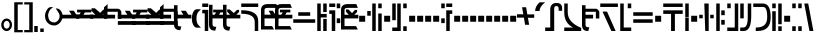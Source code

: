 SplineFontDB: 3.2
FontName: FelineseBold
FullName: Felinese Bold
FamilyName: Felinese
Weight: Bold
Copyright: (c) 2021 Kawa.
Version: 001.000
ItalicAngle: 0
UnderlinePosition: -103
UnderlineWidth: 51
Ascent: 768
Descent: 256
InvalidEm: 0
sfntRevision: 0x00010000
LayerCount: 2
Layer: 0 1 "Back" 1
Layer: 1 1 "Fore" 0
XUID: [1021 539 157326795 2249]
FSType: 0
OS2Version: 3
OS2_WeightWidthSlopeOnly: 0
OS2_UseTypoMetrics: 1
CreationTime: 1421261332
ModificationTime: 1631624331
PfmFamily: 33
TTFWeight: 400
TTFWidth: 5
LineGap: 92
VLineGap: 0
Panose: 2 0 6 3 0 0 0 0 0 0
OS2TypoAscent: 768
OS2TypoAOffset: 0
OS2TypoDescent: -256
OS2TypoDOffset: 0
OS2TypoLinegap: 92
OS2WinAscent: 768
OS2WinAOffset: 0
OS2WinDescent: 256
OS2WinDOffset: 0
HheadAscent: 704
HheadAOffset: 0
HheadDescent: 0
HheadDOffset: 0
OS2SubXSize: 665
OS2SubYSize: 716
OS2SubXOff: 0
OS2SubYOff: 143
OS2SupXSize: 665
OS2SupYSize: 716
OS2SupXOff: 0
OS2SupYOff: 491
OS2StrikeYSize: 51
OS2StrikeYPos: 265
OS2Vendor: '2ttf'
OS2CodePages: 00000001.00000000
OS2UnicodeRanges: 00000003.00000000.00000000.00000000
Lookup: 4 0 1 "'liga' Standard Ligatures in Latin lookup 0" { "'liga' Standard Ligatures in Latin lookup 0-1"  } ['liga' ('DFLT' <'dflt' > 'latn' <'dflt' > ) ]
Lookup: 258 0 0 "'kern' Horizontal Kerning in Latin lookup 1" { "Numerals" [153,15,0] "Connect low" [153,15,0] "Connect high" [153,15,0] "Empty low" [153,15,0] "Empty high" [153,15,0] "Empty middle" [153,15,0] "Empty middle 2" [153,15,0] "Impromptu" [153,15,0] } ['kern' ('DFLT' <'dflt' > 'latn' <'dflt' > ) ]
MarkAttachClasses: 1
DEI: 91125
KernClass2: 1+ 2 "Empty middle 2"
 39 k u v w uniE130 uniE13D uniE13E uniE13F
 40 o s t ae uniE121 uniE136 uniE13A uniE13B
 0 {} -64 {}
KernClass2: 1+ 2 "Empty middle"
 39 a b d e uniE120 uniE124 uniE126 uniE127
 39 k u v w uniE130 uniE13D uniE13E uniE13F
 0 {} -96 {}
KernClass2: 1+ 2 "Empty high"
 19 b s uniE124 uniE13A
 73 C d h o s t thorn uniE125 uniE126 uniE12B uniE136 uniE13A uniE13B uniE13C
 0 {} -119 {}
KernClass2: 1+ 2 "Empty low"
 73 a h l Aacute agrave thorn uniE120 uniE122 uniE12B uniE12E uniE132 uniE13C
 99 exclam comma period a Aacute acircumflex ae uniE101 uniE102 uniE103 uniE120 uniE121 uniE123 uniE12E
 0 {} -64 {}
KernClass2: 1+ 2 "Connect high"
 58 C d h agrave thorn uniE122 uniE125 uniE126 uniE12B uniE13C
 78 C d h o t agrave thorn uniE122 uniE125 uniE126 uniE12B uniE136 uniE13B uniE13C
 0 {} -91 {}
KernClass2: 1+ 2 "Connect low"
 35 e Eacute ae uniE121 uniE127 uniE12F
 100 a b m n Aacute agrave acircumflex ae uniE120 uniE121 uniE122 uniE123 uniE124 uniE12E uniE133 uniE135
 0 {} -58 {}
KernClass2: 2+ 3 "Numerals"
 12 zero uniE110
 186 one two three four five six seven eight nine A B D E I backslash c uniE111 uniE112 uniE113 uniE114 uniE115 uniE116 uniE117 uniE118 uniE119 uniE11A uniE11B uniE11C uniE11D uniE11E uniE11F
 12 zero uniE110
 186 one two three four five six seven eight nine A B D E I backslash c uniE111 uniE112 uniE113 uniE114 uniE115 uniE116 uniE117 uniE118 uniE119 uniE11A uniE11B uniE11C uniE11D uniE11E uniE11F
 0 {} -41 {} -14 {} 0 {} -14 {} -76 {}
ShortTable: cvt  2
  34
  648
EndShort
ShortTable: maxp 16
  1
  0
  60
  38
  5
  0
  0
  2
  0
  1
  1
  0
  64
  0
  0
  0
EndShort
LangName: 1038 "" "" "F+AOkA-lk+APYA-v+AOkA-r"
LangName: 1043 "" "" "Vet"
LangName: 1033 "" "" "" "" "" "" "" "" "" "" "" "" "" "" "" "" "" "" "" "be tiuna Muevu luev m+AOYApwAA-i oel. tiuna fena iRol+AMEA-w fela oenwa."
GaspTable: 1 65535 3 1
Encoding: UnicodeBmp
UnicodeInterp: none
NameList: AGL For New Fonts
DisplaySize: -36
AntiAlias: 1
FitToEm: 1
WinInfo: 0 16 10
BeginPrivate: 0
EndPrivate
Grid
244 1280 m 0
 244 -768 l 1024
-1024 368 m 0
 2048 368 l 1024
-1024 -1.01632653061 m 0
 2048 -1.01632653061 l 1024
EndSplineSet
TeXData: 1 0 0 327680 163840 109226 589824 1048576 109226 783286 444596 497025 792723 393216 433062 380633 303038 157286 324010 404750 52429 2506097 1059062 262144
AnchorClass2: "bottom""" 
BeginChars: 65539 160

StartChar: .notdef
Encoding: 65536 -1 0
Width: 399
Flags: W
LayerCount: 2
Fore
Validated: 1
EndChar

StartChar: .null
Encoding: 65537 -1 1
Width: 0
Flags: W
LayerCount: 2
Fore
Validated: 1
EndChar

StartChar: nonmarkingreturn
Encoding: 65538 -1 2
Width: 366
Flags: W
LayerCount: 2
Fore
Validated: 1
EndChar

StartChar: space
Encoding: 32 32 3
Width: 345
Flags: W
LayerCount: 2
Fore
Validated: 1
EndChar

StartChar: exclam
Encoding: 33 33 4
Width: 339
Flags: W
LayerCount: 2
Fore
SplineSet
116.633789062 231.63671875 m 0,0,1
 93 202.58203125 93 202.58203125 93 160 c 128,-1,2
 93 117.41796875 93 117.41796875 116.633789062 88.36328125 c 0,3,4
 138.891601562 61 138.891601562 61 170.5 61 c 128,-1,5
 202.108398438 61 202.108398438 61 224.366210938 88.36328125 c 0,6,7
 248 117.41796875 248 117.41796875 248 160 c 128,-1,8
 248 202.58203125 248 202.58203125 224.366210938 231.63671875 c 0,9,10
 202.108398438 259 202.108398438 259 170.5 259 c 128,-1,11
 138.891601562 259 138.891601562 259 116.633789062 231.63671875 c 0,0,1
41.7939453125 98.537109375 m 128,-1,13
 32 126.66015625 32 126.66015625 32 159 c 0,14,15
 32 224.190429688 32 224.190429688 71.1279296875 270.922851562 c 0,16,17
 111.380859375 319 111.380859375 319 169.5 319 c 128,-1,18
 227.619140625 319 227.619140625 319 267.872070312 270.922851562 c 0,19,20
 307 224.190429688 307 224.190429688 307 159 c 128,-1,21
 307 93.8095703125 307 93.8095703125 267.872070312 47.0771484375 c 0,22,23
 227.619140625 -1 227.619140625 -1 169.5 -1 c 128,-1,24
 111.380859375 -1 111.380859375 -1 71.1279296875 47.0771484375 c 0,25,12
 51.587890625 70.4140625 51.587890625 70.4140625 41.7939453125 98.537109375 c 128,-1,13
EndSplineSet
Validated: 1
EndChar

StartChar: comma
Encoding: 44 44 5
Width: 153
Flags: W
LayerCount: 2
Fore
SplineSet
32 -25 m 1,0,-1
 32 128 l 1,1,-1
 121 128 l 1,2,-1
 121 -25 l 1,3,-1
 32 -25 l 1,0,-1
EndSplineSet
Validated: 1
EndChar

StartChar: period
Encoding: 46 46 6
Width: 153
Flags: W
LayerCount: 2
Fore
SplineSet
121 -25 m 1,0,-1
 32 -25 l 1,1,-1
 32 64 l 1,2,-1
 121 64 l 1,3,-1
 121 -25 l 1,0,-1
EndSplineSet
Validated: 1
EndChar

StartChar: zero
Encoding: 48 48 7
Width: 462
Flags: W
LayerCount: 2
Fore
SplineSet
80 398 m 0,0,1
 79 395 79 395 79 392 c 0,2,3
 93 295 93 295 122 266 c 0,4,5
 168 220 168 220 242 220 c 0,6,7
 282 220 282 220 329 266 c 0,8,9
 373 309 373 309 373 388 c 0,10,11
 373 422 373 422 345 471 c 0,12,13
 324 508 324 508 275 577 c 1,14,15
 283 578 283 578 291 578 c 0,16,17
 353 575 353 575 390 536 c 0,18,19
 447 476 447 476 447 389 c 0,20,-1
 447 386 l 0,21,22
 447 384 447 384 447 383 c 0,23,24
 447 381 447 381 447 380 c 128,-1,25
 447 379 447 379 447 377 c 0,26,27
 447 280 447 280 382 212 c 0,28,29
 314 141 314 141 239 141 c 0,30,31
 238 141 238 141 237 141 c 0,32,33
 134 141 134 141 65 212 c 0,34,35
 0 279 0 279 0 389 c 0,36,37
 0 478 0 478 65 566 c 0,38,39
 99 612 99 612 155 612 c 0,40,41
 163 612 163 612 169 611 c 0,42,43
 192 609 192 609 214 607 c 1,44,45
 90 550 90 550 80 398 c 0,0,1
EndSplineSet
Validated: 1
EndChar

StartChar: one
Encoding: 49 49 8
Width: 444
Flags: W
LayerCount: 2
Fore
SplineSet
444 322 m 1,0,-1
 0 321 l 1,1,-1
 0 416 l 1,2,-1
 244 417 l 1,3,-1
 178 519 l 1,4,-1
 302 519 l 1,5,-1
 368 417 l 1,6,-1
 444 417 l 1,7,-1
 444 322 l 1,0,-1
EndSplineSet
Validated: 1
EndChar

StartChar: two
Encoding: 50 50 9
Width: 444
Flags: W
LayerCount: 2
Fore
SplineSet
84 417 m 9,0,-1
 122 476 l 1,1,-1
 28 476 l 1,2,-1
 28 546 l 1,3,-1
 393 546 l 1,4,-1
 393 476 l 1,5,-1
 228 475 l 1,6,-1
 190 416 l 1,7,-1
 444 417 l 1,8,-1
 444 322 l 1,9,-1
 0 322 l 1,10,-1
 0 417 l 1,11,-1
 84 417 l 9,0,-1
EndSplineSet
Validated: 1
EndChar

StartChar: three
Encoding: 51 51 10
Width: 444
Flags: W
LayerCount: 2
Fore
SplineSet
342 416 m 1,0,-1
 444 416 l 1,1,-1
 444 322 l 1,2,-1
 0 322 l 1,3,-1
 0 416 l 1,4,-1
 135 416 l 1,5,-1
 39 517 l 1,6,-1
 39 582 l 1,7,-1
 124 582 l 1,8,-1
 261 465 l 1,9,-1
 341 547 l 1,10,-1
 413 547 l 1,11,-1
 413 487 l 1,12,-1
 342 416 l 1,0,-1
EndSplineSet
Validated: 1
EndChar

StartChar: four
Encoding: 52 52 11
Width: 444
Flags: W
LayerCount: 2
Fore
SplineSet
0 320 m 29,0,-1
 0 605 l 5,1,-1
 92 688 l 29,2,-1
 92 570 l 5,3,-1
 360 570 l 4,4,5
 422 556 422 556 443 495 c 5,6,-1
 443 320 l 13,7,-1
 354 320 l 5,8,-1
 354 492 l 29,9,-1
 88 492 l 5,10,-1
 88 416 l 5,11,-1
 284 416 l 5,12,-1
 284 320 l 13,13,-1
 0 320 l 29,0,-1
EndSplineSet
Validated: 1
EndChar

StartChar: question
Encoding: 63 63 12
Width: 217
Flags: W
LayerCount: 2
Fore
SplineSet
32 615 m 1,0,-1
 32 704 l 1,1,-1
 185 704 l 1,2,-1
 185 615 l 1,3,-1
 32 615 l 1,0,-1
32 451.5 m 1,4,-1
 32 541.5 l 1,5,-1
 185 541.5 l 1,6,-1
 185 0 l 1,7,-1
 96 0 l 1,8,-1
 96 451.5 l 1,9,-1
 32 451.5 l 1,4,-1
EndSplineSet
Validated: 1
EndChar

StartChar: C
Encoding: 67 67 13
Width: 529
Flags: W
LayerCount: 2
Fore
SplineSet
378.052734375 0 m 1,0,-1
 377 233.336914062 l 2,1,2
 376.05078125 335.8515625 376.05078125 335.8515625 294.009126605 386.779296875 c 0,3,4
 207.11465974 441 207.11465974 441 44.5 441 c 2,5,-1
 32 441 l 1,6,-1
 32 531 l 1,7,-1
 44.5 531 l 2,8,9
 251.493532197 531 251.493532197 531 364.344726562 460.010742188 c 0,10,11
 464.956054688 392.680664062 464.956054688 392.680664062 466 258.520507812 c 2,12,-1
 467.047851562 -0 l 1,13,-1
 378.052734375 0 l 1,0,-1
466 615 m 1,14,-1
 32 615 l 1,15,-1
 32 704 l 1,16,-1
 466 704 l 1,17,-1
 466 615 l 1,14,-1
EndSplineSet
Validated: 1
EndChar

StartChar: F
Encoding: 70 70 14
Width: 626
Flags: W
LayerCount: 2
Fore
SplineSet
594 209.5 m 1,0,-1
 32 209.5 l 1,1,-1
 32 300.5 l 1,2,-1
 594 300.5 l 1,3,-1
 594 209.5 l 1,0,-1
465.560499931 389 m 1,4,-1
 160.439500069 389 l 1,5,-1
 160.439500069 480 l 1,6,-1
 465.560499931 480 l 1,7,-1
 465.560499931 389 l 1,4,-1
EndSplineSet
Validated: 1
EndChar

StartChar: G
Encoding: 71 71 15
Width: 306
Flags: W
LayerCount: 2
Fore
SplineSet
274 0 m 1,0,-1
 185 0 l 1,1,-1
 185 310 l 1,2,-1
 274 310 l 1,3,-1
 274 0 l 1,0,-1
121 0 m 1,4,-1
 32 0 l 1,5,-1
 32 704 l 1,6,-1
 121 704 l 1,7,-1
 121 437 l 1,8,-1
 274 437 l 1,9,-1
 274 346 l 1,10,-1
 121 346 l 1,11,-1
 121 0 l 1,4,-1
274 485 m 1,12,-1
 185 485 l 1,13,-1
 185 704 l 1,14,-1
 274 704 l 1,15,-1
 274 485 l 1,12,-1
EndSplineSet
Validated: 1
EndChar

StartChar: H
Encoding: 72 72 16
Width: 345
Flags: W
LayerCount: 2
Fore
SplineSet
185 529 m 1,0,-1
 185 0 l 1,1,-1
 96 0 l 1,2,-1
 96 438 l 1,3,-1
 32 438 l 1,4,-1
 32 529 l 1,5,-1
 185 529 l 1,0,-1
313 201.5 m 1,6,-1
 224 201.5 l 1,7,-1
 224 323.5 l 1,8,-1
 313 323.5 l 1,9,-1
 313 201.5 l 1,6,-1
313 583 m 1,10,-1
 224 583 l 1,11,-1
 224 704 l 1,12,-1
 313 704 l 1,13,-1
 313 583 l 1,10,-1
185 615 m 1,14,-1
 32 615 l 1,15,-1
 32 704 l 1,16,-1
 185 704 l 1,17,-1
 185 615 l 1,14,-1
EndSplineSet
Validated: 1
EndChar

StartChar: K
Encoding: 75 75 17
Width: 434
Flags: W
LayerCount: 2
Fore
SplineSet
402 0 m 1,0,-1
 313 0 l 1,1,-1
 313 448 l 1,2,-1
 402 448 l 1,3,-1
 402 0 l 1,0,-1
249 0 m 1,4,-1
 160 0 l 1,5,-1
 160 704 l 1,6,-1
 249 704 l 1,7,-1
 249 0 l 1,4,-1
121 391 m 1,8,-1
 32 391 l 1,9,-1
 32 512 l 1,10,-1
 121 512 l 1,11,-1
 121 391 l 1,8,-1
402 583 m 1,12,-1
 313 583 l 1,13,-1
 313 704 l 1,14,-1
 402 704 l 1,15,-1
 402 583 l 1,12,-1
EndSplineSet
Validated: 1
EndChar

StartChar: M
Encoding: 77 77 18
Width: 434
Flags: W
LayerCount: 2
Fore
SplineSet
402 0 m 1,0,-1
 313 0 l 1,1,-1
 313 121 l 1,2,-1
 402 121 l 1,3,-1
 402 0 l 1,0,-1
249 0 m 1,4,-1
 32 0 l 1,5,-1
 32 89 l 1,6,-1
 160 89 l 1,7,-1
 160 704 l 1,8,-1
 249 704 l 1,9,-1
 249 0 l 1,4,-1
121 276 m 1,10,-1
 32 276 l 1,11,-1
 32 704 l 1,12,-1
 121 704 l 1,13,-1
 121 276 l 1,10,-1
402 583 m 1,14,-1
 313 583 l 1,15,-1
 313 704 l 1,16,-1
 402 704 l 1,17,-1
 402 583 l 1,14,-1
EndSplineSet
Validated: 1
EndChar

StartChar: R
Encoding: 82 82 19
Width: 345
Flags: W
LayerCount: 2
Fore
SplineSet
249 0 m 1,0,-1
 160 0 l 1,1,-1
 160 529 l 1,2,-1
 313 529 l 1,3,-1
 313 438 l 1,4,-1
 249 438 l 1,5,-1
 249 0 l 1,0,-1
121 201.5 m 1,6,-1
 32 201.5 l 1,7,-1
 32 323.5 l 1,8,-1
 121 323.5 l 1,9,-1
 121 201.5 l 1,6,-1
121 583 m 1,10,-1
 32 583 l 1,11,-1
 32 704 l 1,12,-1
 121 704 l 1,13,-1
 121 583 l 1,10,-1
313 615 m 1,14,-1
 160 615 l 1,15,-1
 160 704 l 1,16,-1
 313 704 l 1,17,-1
 313 615 l 1,14,-1
EndSplineSet
Validated: 1
EndChar

StartChar: backslash
Encoding: 92 92 20
Width: 440
Flags: W
LayerCount: 2
Fore
SplineSet
176.500773265 342.489257812 m 1,0,-1
 0 342.489257812 l 1,1,-1
 0 428.5 l 1,2,-1
 162.062092028 428.5 l 1,3,-1
 129.950249923 608 l 1,4,-1
 233.534236134 608 l 1,5,-1
 264.499226735 424.510742188 l 1,6,-1
 441 424.510742188 l 1,7,-1
 441 338.5 l 1,8,-1
 278.937907972 338.5 l 1,9,-1
 311.049750077 159 l 1,10,-1
 207.465763866 159 l 1,11,-1
 176.500773265 342.489257812 l 1,0,-1
EndSplineSet
Validated: 1
EndChar

StartChar: a
Encoding: 97 97 21
Width: 498
Flags: W
LayerCount: 2
Fore
SplineSet
261.414359226 0 m 1,0,-1
 30 0 l 1,1,-1
 30 89 l 1,2,-1
 158.784121539 89 l 1,3,-1
 158.784121539 543.5 l 2,4,5
 158.784121539 628.028320312 158.784121539 628.028320312 199.430362312 673.014648438 c 128,-1,6
 240.076603084 718 240.076603084 718 319.648370497 718 c 0,7,8
 391.098632812 718 391.098632812 718 427.548828125 684.387695312 c 128,-1,9
 464 650.774414062 464 650.774414062 464 586.5 c 2,10,-1
 464 518 l 1,11,-1
 375 518 l 1,12,-1
 375 560.5 l 2,13,14
 375 602.298828125 375 602.298828125 362.486328125 620.149414062 c 128,-1,15
 349.97265625 638 349.97265625 638 321.954667974 638 c 2,16,-1
 309.270031855 638 l 2,17,18
 285.208187044 638 285.208187044 638 273.310710074 622.930664062 c 128,-1,19
 261.414359226 607.862304688 261.414359226 607.862304688 261.414359226 571.5 c 2,20,-1
 261.414359226 0 l 1,0,-1
EndSplineSet
Validated: 1
EndChar

StartChar: b
Encoding: 98 98 22
Width: 498
Flags: W
LayerCount: 2
Fore
SplineSet
466 0 m 1,0,-1
 32 0 l 1,1,-1
 32 89 l 1,2,-1
 257.683525312 89 l 1,3,4
 32 200.553710938 32 200.553710938 32 478.5 c 2,5,-1
 32 704 l 1,6,-1
 121 704 l 1,7,-1
 121 478.5 l 2,8,9
 121 223.734375 121 223.734375 458.833984375 83.4453125 c 2,10,-1
 466 80.2314453125 l 1,11,-1
 466 0 l 1,0,-1
EndSplineSet
Validated: 1
EndChar

StartChar: d
Encoding: 100 100 23
Width: 510
Flags: W
LayerCount: 2
Fore
SplineSet
425.729492188 0 m 1,0,-1
 316.928710938 0 l 1,1,-1
 90.2705078125 497 l 1,2,-1
 205.166975592 497 l 1,3,-1
 425.729492188 0 l 1,0,-1
484 615 m 1,4,-1
 32 615 l 1,5,-1
 32 704 l 1,6,-1
 484 704 l 1,7,-1
 484 615 l 1,4,-1
EndSplineSet
Validated: 1
EndChar

StartChar: e
Encoding: 101 101 24
Width: 345
Flags: W
LayerCount: 2
Fore
SplineSet
313 0 m 1,0,-1
 32 0 l 1,1,-1
 32 704 l 1,2,-1
 121 704 l 1,3,-1
 121 89 l 1,4,-1
 313 89 l 1,5,-1
 313 0 l 1,0,-1
313 583 m 1,6,-1
 224 583 l 1,7,-1
 224 704 l 1,8,-1
 313 704 l 1,9,-1
 313 583 l 1,6,-1
EndSplineSet
Validated: 1
EndChar

StartChar: f
Encoding: 102 102 25
Width: 562
Flags: W
LayerCount: 2
Fore
SplineSet
530 209.5 m 1,0,-1
 32 209.5 l 1,1,-1
 32 300.5 l 1,2,-1
 530 300.5 l 1,3,-1
 530 209.5 l 1,0,-1
530 389 m 1,4,-1
 32 389 l 1,5,-1
 32 480 l 1,6,-1
 530 480 l 1,7,-1
 530 389 l 1,4,-1
EndSplineSet
Validated: 1
EndChar

StartChar: h
Encoding: 104 104 26
Width: 562
Flags: W
LayerCount: 2
Fore
SplineSet
330 0 m 1,0,-1
 232 0 l 1,1,-1
 232 438 l 1,2,-1
 32 438 l 1,3,-1
 32 529 l 1,4,-1
 530 529 l 1,5,-1
 530 438 l 1,6,-1
 330 438 l 1,7,-1
 330 0 l 1,0,-1
530 615 m 1,8,-1
 32 615 l 1,9,-1
 32 704 l 1,10,-1
 530 704 l 1,11,-1
 530 615 l 1,8,-1
EndSplineSet
Validated: 1
EndChar

StartChar: i
Encoding: 105 105 27
Width: 153
Flags: W
LayerCount: 2
Fore
SplineSet
121 0 m 1,0,-1
 32 0 l 1,1,-1
 32 345 l 1,2,-1
 121 345 l 1,3,-1
 121 0 l 1,0,-1
121 359 m 1,4,-1
 32 359 l 1,5,-1
 32 704 l 1,6,-1
 121 704 l 1,7,-1
 121 359 l 1,4,-1
EndSplineSet
Validated: 1
EndChar

StartChar: k
Encoding: 107 107 28
Width: 434
Flags: W
LayerCount: 2
Fore
SplineSet
274 0 m 1,0,-1
 185 0 l 1,1,-1
 161.289802499 704 l 1,2,-1
 272.710197501 704 l 1,3,-1
 274 0 l 1,0,-1
402 325 m 1,4,-1
 313 325 l 1,5,-1
 313 416 l 1,6,-1
 402 416 l 1,7,-1
 402 325 l 1,4,-1
121 325 m 1,8,-1
 32 325 l 1,9,-1
 32 416 l 1,10,-1
 121 416 l 1,11,-1
 121 325 l 1,8,-1
EndSplineSet
Validated: 1
EndChar

StartChar: l
Encoding: 108 108 29
Width: 281
Flags: W
LayerCount: 2
Fore
SplineSet
121 0 m 1,0,-1
 32 0 l 1,1,-1
 32 704 l 1,2,-1
 121 704 l 1,3,-1
 121 0 l 1,0,-1
249 161.5 m 1,4,-1
 160 161.5 l 1,5,-1
 160 284.5 l 1,6,-1
 249 284.5 l 1,7,-1
 249 161.5 l 1,4,-1
249 405 m 1,8,-1
 160 405 l 1,9,-1
 160 528 l 1,10,-1
 249 528 l 1,11,-1
 249 405 l 1,8,-1
EndSplineSet
Validated: 1
EndChar

StartChar: m
Encoding: 109 109 30
Width: 345
Flags: W
LayerCount: 2
Fore
SplineSet
313 0 m 1,0,-1
 32 0 l 1,1,-1
 32 89 l 1,2,-1
 224 89 l 1,3,-1
 224 704 l 1,4,-1
 313 704 l 1,5,-1
 313 0 l 1,0,-1
121 583 m 1,6,-1
 32 583 l 1,7,-1
 32 704 l 1,8,-1
 121 704 l 1,9,-1
 121 583 l 1,6,-1
EndSplineSet
Validated: 1
EndChar

StartChar: n
Encoding: 110 110 31
Width: 345
Flags: W
LayerCount: 2
Fore
SplineSet
120.5 0 m 2,0,-1
 32 0 l 1,1,-1
 32 89 l 1,2,-1
 110.5 89 l 2,3,4
 224 89 224 89 224 349.89453125 c 2,5,-1
 224 704 l 1,6,-1
 313 704 l 1,7,-1
 313 382.90234375 l 2,8,9
 313 0 313 0 120.5 0 c 2,0,-1
121 324 m 1,10,-1
 32 324 l 1,11,-1
 32 704 l 1,12,-1
 121 704 l 1,13,-1
 121 324 l 1,10,-1
EndSplineSet
Validated: 1
EndChar

StartChar: o
Encoding: 111 111 32
Width: 498
Flags: W
LayerCount: 2
Fore
SplineSet
133.5 0 m 2,0,-1
 96 0 l 1,1,-1
 96 89 l 1,2,-1
 108.5 89 l 2,3,4
 249.528838575 89 249.528838575 89 321.680547035 154.897460938 c 0,5,6
 389 220.793945312 389 220.793945312 389 356.7734375 c 2,7,-1
 389 359.63671875 l 2,8,9
 389 615 389 615 284.709198813 615 c 2,10,-1
 32 615 l 1,11,-1
 32 704 l 1,12,-1
 278.995891349 704 l 2,13,14
 478 704 478 704 478 352.965820312 c 2,15,-1
 478 350.068359375 l 2,16,17
 478 177.30078125 478 177.30078125 397.487304688 88.650390625 c 0,18,19
 311.531615124 0 311.531615124 0 133.5 0 c 2,0,-1
EndSplineSet
Validated: 1
EndChar

StartChar: p
Encoding: 112 112 33
Width: 306
Flags: W
LayerCount: 2
Fore
SplineSet
274 0 m 1,0,-1
 185 0 l 1,1,-1
 185 121 l 1,2,-1
 274 121 l 1,3,-1
 274 0 l 1,0,-1
121 0 m 1,4,-1
 32 0 l 1,5,-1
 32 506 l 1,6,-1
 121 506 l 1,7,-1
 121 0 l 1,4,-1
274 173 m 1,8,-1
 185 173 l 1,9,-1
 185 704 l 1,10,-1
 274 704 l 1,11,-1
 274 173 l 1,8,-1
121 583 m 1,12,-1
 32 583 l 1,13,-1
 32 704 l 1,14,-1
 121 704 l 1,15,-1
 121 583 l 1,12,-1
EndSplineSet
Validated: 1
EndChar

StartChar: r
Encoding: 114 114 34
Width: 306
Flags: W
LayerCount: 2
Fore
SplineSet
274 0 m 1,0,-1
 185 0 l 1,1,-1
 185 121 l 1,2,-1
 274 121 l 1,3,-1
 274 0 l 1,0,-1
121 0 m 1,4,-1
 32 0 l 1,5,-1
 32 121 l 1,6,-1
 121 121 l 1,7,-1
 121 0 l 1,4,-1
274 583 m 1,8,-1
 185 583 l 1,9,-1
 185 704 l 1,10,-1
 274 704 l 1,11,-1
 274 583 l 1,8,-1
121 583 m 1,12,-1
 32 583 l 1,13,-1
 32 704 l 1,14,-1
 121 704 l 1,15,-1
 121 583 l 1,12,-1
EndSplineSet
Validated: 1
EndChar

StartChar: s
Encoding: 115 115 35
Width: 301
Flags: W
LayerCount: 2
Fore
SplineSet
265.955078125 0 m 1,0,-1
 164.545898438 0 l 1,1,-1
 32 704 l 1,2,-1
 133.41015625 704 l 1,3,-1
 265.955078125 0 l 1,0,-1
EndSplineSet
Validated: 1
EndChar

StartChar: t
Encoding: 116 116 36
Width: 434
Flags: W
LayerCount: 2
Fore
SplineSet
402 0 m 1,0,-1
 313 0 l 1,1,-1
 313 121 l 1,2,-1
 402 121 l 1,3,-1
 402 0 l 1,0,-1
402 162 m 1,4,-1
 313 162 l 1,5,-1
 313 615 l 1,6,-1
 32 615 l 1,7,-1
 32 704 l 1,8,-1
 402 704 l 1,9,-1
 402 162 l 1,4,-1
EndSplineSet
Validated: 1
EndChar

StartChar: u
Encoding: 117 117 37
Width: 345
Flags: W
LayerCount: 2
Fore
SplineSet
313 209.5 m 1,0,-1
 32 209.5 l 1,1,-1
 32 300.5 l 1,2,-1
 313 300.5 l 1,3,-1
 313 209.5 l 1,0,-1
313 405 m 1,4,-1
 224 405 l 1,5,-1
 224 528 l 1,6,-1
 313 528 l 1,7,-1
 313 405 l 1,4,-1
121 405 m 1,8,-1
 32 405 l 1,9,-1
 32 528 l 1,10,-1
 121 528 l 1,11,-1
 121 405 l 1,8,-1
EndSplineSet
Validated: 1
EndChar

StartChar: v
Encoding: 118 118 38
Width: 434
Flags: W
LayerCount: 2
Fore
SplineSet
402 209.5 m 1,0,-1
 32 209.5 l 1,1,-1
 32 300.5 l 1,2,-1
 402 300.5 l 1,3,-1
 402 209.5 l 1,0,-1
402 389 m 1,4,-1
 32 389 l 1,5,-1
 32 480 l 1,6,-1
 161.289802499 480 l 1,7,-1
 161.289802499 608 l 1,8,-1
 272.710197501 608 l 1,9,-1
 272.710197501 480 l 1,10,-1
 402 480 l 1,11,-1
 402 389 l 1,4,-1
EndSplineSet
Validated: 1
EndChar

StartChar: w
Encoding: 119 119 39
Width: 466
Flags: W
LayerCount: 2
Fore
SplineSet
314.015650744 453 m 1,0,-1
 173.169896131 453 l 1,1,-1
 173.169896131 544 l 1,2,-1
 314.015650744 544 l 1,3,-1
 314.015650744 453 l 1,0,-1
151.525390625 225.5 m 1,4,-1
 32 225.5 l 1,5,-1
 112.326171875 348.5 l 1,6,-1
 374.859375 348.5 l 1,7,-1
 455.185546875 225.5 l 1,8,-1
 335.66015625 225.5 l 1,9,-1
 243.592773438 336.83120331 l 1,10,-1
 151.525390625 225.5 l 1,4,-1
EndSplineSet
Validated: 1
EndChar

StartChar: uni00A0
Encoding: 160 160 40
Width: 345
Flags: W
LayerCount: 2
Fore
Validated: 1
EndChar

StartChar: section
Encoding: 167 167 41
Width: 626
Flags: W
LayerCount: 2
Fore
SplineSet
32.3544921875 580.419921875 m 1,0,-1
 177.085259869 536.462890625 l 1,1,-1
 177.085259869 417.823242188 l 1,2,-1
 32.3544921875 462.296875 l 1,3,-1
 32.3544921875 580.419921875 l 1,0,-1
177.085259869 291.1171875 m 1,4,-1
 177.085259869 169.3515625 l 1,5,-1
 32 123.233398438 l 1,6,-1
 34.5419921875 247.790039062 l 1,7,-1
 177.085259869 291.1171875 l 1,4,-1
228.058304977 415.706054688 m 1,8,-1
 228.058304977 534.514648438 l 1,9,-1
 380.977440301 491.172851562 l 1,10,-1
 380.977440301 371.854492188 l 1,11,-1
 228.058304977 415.706054688 l 1,8,-1
380.977440301 217.33203125 m 1,12,-1
 228.058304977 171.971679688 l 1,13,-1
 228.058304977 293.078125 l 1,14,-1
 380.977440301 336.462890625 l 1,15,-1
 380.977440301 217.33203125 l 1,12,-1
438.457682656 355.37109375 m 1,16,-1
 438.457682656 474.880859375 l 1,17,-1
 596.20703125 427.280273438 l 1,18,-1
 598.502929688 284.9375 l 1,19,-1
 438.457682656 234.3828125 l 1,20,-1
 438.457682656 352.770507812 l 1,21,-1
 443.017169009 354.063476562 l 1,22,-1
 438.457682656 355.37109375 l 1,16,-1
EndSplineSet
Validated: 1
EndChar

StartChar: guillemotleft
Encoding: 171 171 42
Width: 281
Flags: W
LayerCount: 2
Fore
SplineSet
32 160 m 1,0,-1
 32 704 l 1,1,-1
 249 704 l 1,2,-1
 249 647 l 1,3,-1
 121 647 l 1,4,-1
 121 160 l 1,5,-1
 32 160 l 1,0,-1
EndSplineSet
Validated: 1
EndChar

StartChar: guillemotright
Encoding: 187 187 43
Width: 281
Flags: W
LayerCount: 2
Fore
SplineSet
249 544 m 1,0,-1
 249 0 l 1,1,-1
 32 0 l 1,2,-1
 32 57 l 1,3,-1
 160 57 l 1,4,-1
 160 544 l 1,5,-1
 249 544 l 1,0,-1
EndSplineSet
Validated: 1
EndChar

StartChar: Aacute
Encoding: 193 193 44
Width: 424
Flags: W
LayerCount: 2
Fore
SplineSet
190.271484375 0 m 1,0,-1
 -41.142578125 0 l 1,1,-1
 -41.142578125 89 l 1,2,-1
 87.6416015625 89 l 1,3,-1
 87.6416015625 558 l 1,4,-1
 190.271484375 558 l 1,5,-1
 190.271484375 0 l 1,0,-1
392.857421875 368 m 1,6,-1
 303.857421875 368 l 1,7,-1
 303.857421875 545.5 l 2,8,9
 303.857421875 615 303.857421875 615 268.109375 615 c 2,10,-1
 87.6416015625 615 l 1,11,-1
 87.6416015625 704 l 1,12,-1
 274.357421875 704 l 2,13,14
 333.427734375 704 333.427734375 704 363.142578125 661.0859375 c 128,-1,15
 392.857421875 618.171875 392.857421875 618.171875 392.857421875 538.5 c 2,16,-1
 392.857421875 368 l 1,6,-1
EndSplineSet
Validated: 1
EndChar

StartChar: Eacute
Encoding: 201 201 45
Width: 281
Flags: W
LayerCount: 2
Fore
SplineSet
249 0 m 1,0,-1
 32 0 l 1,1,-1
 32 517 l 1,2,-1
 121 517 l 1,3,-1
 121 89 l 1,4,-1
 249 89 l 1,5,-1
 249 0 l 1,0,-1
249 402 m 1,6,-1
 160 402 l 1,7,-1
 160 704 l 1,8,-1
 249 704 l 1,9,-1
 249 402 l 1,6,-1
121 583 m 1,10,-1
 32 583 l 1,11,-1
 32 704 l 1,12,-1
 121 704 l 1,13,-1
 121 583 l 1,10,-1
EndSplineSet
Validated: 1
EndChar

StartChar: agrave
Encoding: 224 224 46
Width: 498
Flags: W
LayerCount: 2
Fore
SplineSet
263.414359226 0 m 1,0,-1
 32 0 l 1,1,-1
 32 89 l 1,2,-1
 160.784121539 89 l 1,3,-1
 160.784121539 318.84765625 l 2,4,5
 160.784121539 408.452148438 160.784121539 408.452148438 202.008062802 456.103515625 c 0,6,7
 243.230877944 507 243.230877944 507 325.107816712 507 c 2,8,-1
 466 507 l 1,9,-1
 466 417 l 1,10,-1
 322.801519235 417 l 2,11,12
 292.957038907 417 292.957038907 417 278.701462858 402.720703125 c 0,13,14
 264.445886808 389.27734375 264.445886808 389.27734375 263.414359226 358.100585938 c 2,15,-1
 263.414359226 0 l 1,0,-1
466 615 m 1,16,-1
 32 615 l 1,17,-1
 32 704 l 1,18,-1
 466 704 l 1,19,-1
 466 615 l 1,16,-1
EndSplineSet
Validated: 1
EndChar

StartChar: acircumflex
Encoding: 226 226 47
Width: 498
Flags: W
LayerCount: 2
Fore
SplineSet
370 0 m 1,0,-1
 32 0 l 1,1,-1
 32 89 l 1,2,-1
 370 89 l 1,3,-1
 370 0 l 1,0,-1
263.414359226 122 m 1,4,-1
 160.784121539 122 l 1,5,-1
 160.784121539 487.5 l 2,6,7
 160.784121539 570.052734375 160.784121539 570.052734375 200.884193232 614.026367188 c 128,-1,8
 240.985391046 658 240.985391046 658 319.342073021 658 c 2,9,-1
 325.107816712 658 l 2,10,11
 394.975585938 658 394.975585938 658 430.48828125 621.923828125 c 128,-1,12
 466 585.846679688 466 585.846679688 466 517.5 c 2,13,-1
 466 452 l 1,14,-1
 377 452 l 1,15,-1
 377 503.5 l 2,16,17
 377 542.822265625 377 542.822265625 365.467773438 559.411132812 c 128,-1,18
 353.936523438 576 353.936523438 576 328.567262926 576 c 2,19,-1
 325.107816712 576 l 2,20,21
 293.43001007 576 293.43001007 576 278.422184648 559.254882812 c 128,-1,22
 263.414359226 542.508789062 263.414359226 542.508789062 263.414359226 503.5 c 2,23,-1
 263.414359226 122 l 1,4,-1
EndSplineSet
Validated: 1
EndChar

StartChar: ae
Encoding: 230 230 48
Width: 466
Flags: W
LayerCount: 2
Fore
SplineSet
434 0 m 1,0,-1
 313 0 l 1,1,-1
 313 345 l 1,2,-1
 402 345 l 1,3,-1
 402 89 l 1,4,-1
 434 89 l 1,5,-1
 434 0 l 1,0,-1
249 0 m 1,6,-1
 32 0 l 1,7,-1
 32 89 l 1,8,-1
 160 89 l 1,9,-1
 160 501.5 l 2,10,11
 160 704 160 704 302.333333333 704 c 2,12,-1
 402 704 l 1,13,-1
 402 423 l 1,14,-1
 313 423 l 1,15,-1
 313 612.213867188 l 1,16,17
 279.211538462 609.3359375 279.211538462 609.3359375 264.105769231 597.4296875 c 128,-1,18
 249 585.524414062 249 585.524414062 249 560.5 c 2,19,-1
 249 0 l 1,6,-1
EndSplineSet
Validated: 1
LCarets2: 1 0
EndChar

StartChar: thorn
Encoding: 254 254 49
Width: 498
Flags: W
LayerCount: 2
Fore
SplineSet
249 0 m 1,0,-1
 160 0 l 1,1,-1
 160 121 l 1,2,-1
 249 121 l 1,3,-1
 249 0 l 1,0,-1
249 181 m 1,4,-1
 160 181 l 1,5,-1
 160 615 l 1,6,-1
 32 615 l 1,7,-1
 32 704 l 1,8,-1
 249 704 l 1,9,-1
 249 181 l 1,4,-1
313 0 m 1,10,-1
 313 490 l 1,11,-1
 466 490 l 1,12,-1
 466 400 l 1,13,-1
 402 400 l 1,14,-1
 402 0 l 1,15,-1
 313 0 l 1,10,-1
313 615 m 1,16,-1
 313 704 l 1,17,-1
 466 704 l 1,18,-1
 466 615 l 1,19,-1
 313 615 l 1,16,-1
EndSplineSet
Validated: 1
EndChar

StartChar: uni25B6
Encoding: 9654 9654 50
Width: 626
Flags: W
LayerCount: 2
Fore
SplineSet
32 582.612304688 m 1,0,-1
 612.686523438 352 l 1,1,-1
 32 121.387695312 l 1,2,-1
 32 582.612304688 l 1,0,-1
EndSplineSet
Validated: 1
EndChar

StartChar: uni25C0
Encoding: 9664 9664 51
Width: 626
Flags: W
LayerCount: 2
Fore
SplineSet
612.686523438 121.387695312 m 1,0,-1
 32 352 l 1,1,-1
 612.686523438 582.612304688 l 1,2,-1
 612.686523438 121.387695312 l 1,0,-1
EndSplineSet
Validated: 1
EndChar

StartChar: uni25B7
Encoding: 9655 9655 52
Width: 626
Flags: W
LayerCount: 2
Fore
SplineSet
89 196.694335938 m 1,0,-1
 484.896170686 350.197265625 l 1,1,-1
 89 509.055664062 l 1,2,-1
 89 196.694335938 l 1,0,-1
32 582.612304688 m 1,3,-1
 612.686523438 352 l 1,4,-1
 32 121.387695312 l 1,5,-1
 32 582.612304688 l 1,3,-1
EndSplineSet
Validated: 1
EndChar

StartChar: uni25C1
Encoding: 9665 9665 53
Width: 626
Flags: W
LayerCount: 2
Fore
SplineSet
557.686523438 509.138671875 m 1,0,-1
 161.950625976 352.065429688 l 1,1,-1
 557.686523438 196.77734375 l 1,2,-1
 557.686523438 509.138671875 l 1,0,-1
612.686523438 121.387695312 m 1,3,-1
 32 352 l 1,4,-1
 612.686523438 582.612304688 l 1,5,-1
 612.686523438 121.387695312 l 1,3,-1
EndSplineSet
Validated: 1
EndChar

StartChar: triagup
Encoding: 9650 9650 54
Width: 562
Flags: W
LayerCount: 2
Fore
SplineSet
34 96 m 1,0,-1
 289.612253923 626.686523438 l 1,1,-1
 545.225585938 96 l 1,2,-1
 34 96 l 1,0,-1
EndSplineSet
Validated: 1
EndChar

StartChar: triagdn
Encoding: 9660 9660 55
Width: 562
Flags: W
LayerCount: 2
Fore
SplineSet
545.225585938 608 m 1,0,-1
 289.612253923 77.3134765625 l 1,1,-1
 34 608 l 1,2,-1
 545.225585938 608 l 1,0,-1
EndSplineSet
Validated: 1
EndChar

StartChar: uni25BD
Encoding: 9661 9661 56
Width: 562
Flags: W
LayerCount: 2
Fore
SplineSet
287.477634136 192.236328125 m 1,0,-1
 457.251953125 563.5 l 1,1,-1
 119.890625 563.5 l 1,2,-1
 287.477634136 192.236328125 l 1,0,-1
545.225585938 608 m 1,3,-1
 289.612253923 77.3134765625 l 1,4,-1
 34 608 l 1,5,-1
 545.225585938 608 l 1,3,-1
EndSplineSet
Validated: 1
EndChar

StartChar: uni25B3
Encoding: 9651 9651 57
Width: 562
Flags: W
LayerCount: 2
Fore
SplineSet
289.612253923 511.788085938 m 1,0,-1
 119.938476562 138.5 l 1,1,-1
 459.287109375 138.5 l 1,2,-1
 289.612253923 511.788085938 l 1,0,-1
34 96 m 1,3,-1
 289.612253923 626.686523438 l 1,4,-1
 545.225585938 96 l 1,5,-1
 34 96 l 1,3,-1
EndSplineSet
Validated: 1
EndChar

StartChar: ellipsis
Encoding: 8230 8230 58
Width: 345
Flags: W
LayerCount: 2
Fore
SplineSet
312 -25 m 1,0,-1
 223 -25 l 1,1,-1
 223 64 l 1,2,-1
 312 64 l 1,3,-1
 312 -25 l 1,0,-1
218 -25 m 1,4,-1
 129 -25 l 1,5,-1
 129 64 l 1,6,-1
 218 64 l 1,7,-1
 218 -25 l 1,4,-1
121 -25 m 1,8,-1
 32 -25 l 1,9,-1
 32 64 l 1,10,-1
 121 64 l 1,11,-1
 121 -25 l 1,8,-1
EndSplineSet
Validated: 1
EndChar

StartChar: c
Encoding: 99 99 59
Width: 444
Flags: W
LayerCount: 2
Fore
SplineSet
0 158 m 2,0,-1
 0 660 l 1,1,-1
 90 660 l 1,2,-1
 90 570 l 1,3,-1
 360 570 l 1,4,-1
 362 570 l 1,5,6
 413 556 413 556 442 497 c 2,7,-1
 443 495 l 1,8,-1
 443 320 l 1,9,-1
 354 320 l 1,10,-1
 354 492 l 1,11,-1
 90 492 l 1,12,-1
 90 416 l 1,13,-1
 284 416 l 1,14,-1
 284 320 l 1,15,-1
 90 320 l 1,16,-1
 90 158 l 2,17,18
 90 123 90 123 111 109 c 0,19,20
 130 96 130 96 169 96 c 2,21,-1
 187 96 l 1,22,-1
 161 0 l 1,23,-1
 150 0 l 2,24,25
 62 0 62 0 29 48 c 0,26,27
 0 89 0 89 0 158 c 2,0,-1
EndSplineSet
Validated: 1
EndChar

StartChar: g
Encoding: 103 103 60
Width: 217
Flags: W
LayerCount: 2
Fore
Refer: 151 128 N 1 0 0 1 0 0 2
Validated: 32769
EndChar

StartChar: j
Encoding: 106 106 61
Width: 217
Flags: W
LayerCount: 2
Fore
Refer: 151 128 N 1 0 0 1 0 0 2
Validated: 32769
EndChar

StartChar: q
Encoding: 113 113 62
Width: 217
Flags: W
LayerCount: 2
Fore
Refer: 151 128 N 1 0 0 1 0 0 2
Validated: 32769
EndChar

StartChar: x
Encoding: 120 120 63
Width: 217
Flags: W
LayerCount: 2
Fore
Refer: 151 128 N 1 0 0 1 0 0 2
Validated: 32769
EndChar

StartChar: y
Encoding: 121 121 64
Width: 217
Flags: W
LayerCount: 2
Fore
Refer: 151 128 N 1 0 0 1 0 0 2
Validated: 32769
EndChar

StartChar: z
Encoding: 122 122 65
Width: 217
Flags: W
LayerCount: 2
Fore
Refer: 151 128 N 1 0 0 1 0 0 2
Validated: 32769
EndChar

StartChar: A
Encoding: 65 65 66
Width: 444
Flags: W
LayerCount: 2
Fore
SplineSet
256 416 m 1,0,-1
 444 416 l 1,1,-1
 444 322 l 1,2,-1
 90 322 l 1,3,-1
 90 173 l 2,4,5
 90 136 90 136 111 121 c 0,6,7
 129 108 129 108 169 108 c 2,8,-1
 187 108 l 1,9,-1
 161 10 l 1,10,-1
 150 10 l 2,11,12
 66 10 66 10 29 60 c 0,13,14
 0 99 0 99 0 170 c 2,15,-1
 0 672 l 1,16,-1
 90 672 l 1,17,-1
 90 416 l 1,18,-1
 142 416 l 1,19,-1
 185 476 l 1,20,-1
 107 476 l 1,21,-1
 107 546 l 1,22,-1
 393 546 l 1,23,-1
 393 476 l 1,24,-1
 293 476 l 1,25,-1
 256 416 l 1,0,-1
EndSplineSet
Validated: 1
EndChar

StartChar: B
Encoding: 66 66 67
Width: 444
Flags: W
LayerCount: 2
Fore
SplineSet
444 322 m 1,0,-1
 90 322 l 1,1,-1
 90 173 l 2,2,3
 91 135 91 135 111 121 c 0,4,5
 128 109 128 109 169 108 c 2,6,-1
 187 108 l 1,7,-1
 161 10 l 1,8,-1
 150 10 l 2,9,10
 66 10 66 10 29 60 c 0,11,12
 0 99 0 99 0 170 c 2,13,-1
 0 672 l 1,14,-1
 90 672 l 1,15,-1
 90 416 l 1,16,-1
 181 416 l 1,17,-1
 106 493 l 1,18,-1
 106 498 l 1,19,-1
 106 552 l 1,20,-1
 171 552 l 1,21,-1
 277 459 l 1,22,-1
 356 540 l 1,23,-1
 362 540 l 1,24,-1
 412 540 l 1,25,-1
 412 492 l 1,26,-1
 412 487 l 1,27,-1
 341 416 l 1,28,-1
 444 416 l 1,29,-1
 444 322 l 1,0,-1
EndSplineSet
Validated: 1
EndChar

StartChar: D
Encoding: 68 68 68
Width: 444
Flags: W
LayerCount: 2
Fore
SplineSet
0 38 m 1,0,-1
 0 532 l 1,1,2
 1 688 1 688 172 689 c 2,3,-1
 392 689 l 1,4,-1
 432 592 l 1,5,-1
 188 592 l 6,6,7
 134 592 134 592 111 580 c 4,8,9
 90 569 90 569 90 530 c 2,10,-1
 90 418 l 1,11,-1
 251 418 l 1,12,-1
 195 518 l 1,13,-1
 304 518 l 1,14,-1
 368 416 l 1,15,-1
 444 416 l 1,16,-1
 444 322 l 1,17,-1
 90 322 l 1,18,-1
 90 126 l 1,19,-1
 284 126 l 1,20,-1
 334 38 l 1,21,-1
 0 38 l 1,0,-1
EndSplineSet
Validated: 1
EndChar

StartChar: E
Encoding: 69 69 69
Width: 444
Flags: W
LayerCount: 2
Fore
SplineSet
0 38 m 1,0,-1
 0 532 l 1,1,2
 1 689 1 689 172 689 c 2,3,-1
 392 689 l 1,4,-1
 432 592 l 1,5,-1
 188 592 l 2,6,7
 134 592 134 592 111 580 c 0,8,9
 90 569 90 569 90 530 c 2,10,-1
 90 416 l 1,11,-1
 157 416 l 1,12,-1
 202 476 l 1,13,-1
 127 476 l 1,14,-1
 127 546 l 1,15,-1
 393 546 l 1,16,-1
 393 476 l 1,17,-1
 297 476 l 1,18,-1
 265 416 l 1,19,-1
 444 416 l 1,20,-1
 444 322 l 1,21,-1
 90 322 l 1,22,-1
 90 126 l 1,23,-1
 385 126 l 1,24,-1
 430 38 l 1,25,-1
 0 38 l 1,0,-1
EndSplineSet
Validated: 1
EndChar

StartChar: I
Encoding: 73 73 70
Width: 444
Flags: W
LayerCount: 2
Fore
SplineSet
412 487 m 1,0,-1
 341 416 l 1,1,-1
 444 416 l 1,2,-1
 444 322 l 1,3,-1
 90 322 l 1,4,-1
 90 126 l 1,5,-1
 385 126 l 1,6,-1
 430 38 l 1,7,-1
 0 38 l 1,8,-1
 0 532 l 1,9,10
 0 689 0 689 172 689 c 2,11,-1
 392 689 l 1,12,-1
 432 592 l 1,13,-1
 188 592 l 2,14,15
 134 592 134 592 111 580 c 0,16,17
 90 569 90 569 90 530 c 2,18,-1
 90 416 l 1,19,-1
 199 416 l 1,20,-1
 127 493 l 1,21,-1
 127 552 l 1,22,-1
 190 552 l 1,23,-1
 283 459 l 1,24,-1
 356 540 l 1,25,-1
 412 540 l 1,26,-1
 412 487 l 1,0,-1
EndSplineSet
Validated: 1
EndChar

StartChar: J
Encoding: 74 74 71
Width: 217
Flags: W
LayerCount: 2
Fore
Refer: 151 128 N 1 0 0 1 0 0 2
Validated: 32769
EndChar

StartChar: L
Encoding: 76 76 72
Width: 217
Flags: W
LayerCount: 2
Fore
Refer: 151 128 N 1 0 0 1 0 0 2
Validated: 32769
EndChar

StartChar: N
Encoding: 78 78 73
Width: 217
Flags: W
LayerCount: 2
Fore
Refer: 151 128 N 1 0 0 1 0 0 2
Validated: 32769
EndChar

StartChar: O
Encoding: 79 79 74
Width: 217
Flags: W
LayerCount: 2
Fore
Refer: 151 128 N 1 0 0 1 0 0 2
Validated: 32769
EndChar

StartChar: P
Encoding: 80 80 75
Width: 217
Flags: W
LayerCount: 2
Fore
Refer: 151 128 N 1 0 0 1 0 0 2
Validated: 32769
EndChar

StartChar: Q
Encoding: 81 81 76
Width: 217
Flags: W
LayerCount: 2
Fore
Refer: 151 128 N 1 0 0 1 0 0 2
Validated: 32769
EndChar

StartChar: S
Encoding: 83 83 77
Width: 217
Flags: W
LayerCount: 2
Fore
Refer: 151 128 N 1 0 0 1 0 0 2
Validated: 32769
EndChar

StartChar: T
Encoding: 84 84 78
Width: 217
Flags: W
LayerCount: 2
Fore
Refer: 151 128 N 1 0 0 1 0 0 2
Validated: 32769
EndChar

StartChar: U
Encoding: 85 85 79
Width: 217
Flags: W
LayerCount: 2
Fore
Refer: 151 128 N 1 0 0 1 0 0 2
Validated: 32769
EndChar

StartChar: V
Encoding: 86 86 80
Width: 217
Flags: W
LayerCount: 2
Fore
Refer: 151 128 N 1 0 0 1 0 0 2
Validated: 32769
EndChar

StartChar: W
Encoding: 87 87 81
Width: 217
Flags: W
LayerCount: 2
Fore
Refer: 151 128 N 1 0 0 1 0 0 2
Validated: 32769
EndChar

StartChar: X
Encoding: 88 88 82
Width: 217
Flags: W
LayerCount: 2
Fore
Refer: 151 128 N 1 0 0 1 0 0 2
Validated: 32769
EndChar

StartChar: Y
Encoding: 89 89 83
Width: 217
Flags: W
LayerCount: 2
Fore
Refer: 151 128 N 1 0 0 1 0 0 2
Validated: 32769
EndChar

StartChar: Z
Encoding: 90 90 84
Width: 217
Flags: W
LayerCount: 2
Fore
Refer: 151 128 N 1 0 0 1 0 0 2
Validated: 32769
EndChar

StartChar: five
Encoding: 53 53 85
Width: 439
Flags: W
LayerCount: 2
Fore
SplineSet
440 253 m 1,0,-1
 440 158 l 1,1,-1
 -4 158 l 1,2,-1
 -4 253 l 1,3,-1
 440 253 l 1,0,-1
440 321 m 1,4,-1
 -4 321 l 1,5,-1
 -4 416 l 1,6,-1
 239 416 l 1,7,-1
 174 518 l 1,8,-1
 298 518 l 1,9,-1
 363 416 l 1,10,-1
 440 416 l 1,11,-1
 440 321 l 1,4,-1
EndSplineSet
Validated: 1
EndChar

StartChar: six
Encoding: 54 54 86
Width: 444
Flags: W
LayerCount: 2
Fore
SplineSet
444 253 m 1,0,-1
 444 158 l 1,1,-1
 0 158 l 1,2,-1
 0 253 l 1,3,-1
 444 253 l 1,0,-1
84 417 m 9,4,-1
 122 476 l 1,5,-1
 28 476 l 1,6,-1
 28 546 l 1,7,-1
 393 546 l 1,8,-1
 393 476 l 1,9,-1
 228 475 l 1,10,-1
 190 416 l 1,11,-1
 444 417 l 1,12,-1
 444 322 l 1,13,-1
 0 322 l 1,14,-1
 0 417 l 1,15,-1
 84 417 l 9,4,-1
EndSplineSet
Validated: 1
EndChar

StartChar: seven
Encoding: 55 55 87
Width: 444
Flags: W
LayerCount: 2
Fore
SplineSet
444 253 m 5,0,-1
 444 158 l 1,1,-1
 0 158 l 1,2,-1
 0 253 l 5,3,-1
 444 253 l 5,0,-1
342 416 m 1,4,-1
 444 416 l 1,5,-1
 444 322 l 1,6,-1
 0 322 l 1,7,-1
 0 416 l 1,8,-1
 135 416 l 1,9,-1
 39 517 l 1,10,-1
 39 582 l 1,11,-1
 124 582 l 1,12,-1
 261 465 l 1,13,-1
 341 547 l 1,14,-1
 413 547 l 1,15,-1
 413 487 l 1,16,-1
 342 416 l 1,4,-1
EndSplineSet
Validated: 1
EndChar

StartChar: eight
Encoding: 56 56 88
Width: 444
Flags: W
LayerCount: 2
Fore
SplineSet
444 253 m 5,0,-1
 444 158 l 1,1,-1
 0 158 l 1,2,-1
 0 253 l 1,3,-1
 444 253 l 5,0,-1
0 320 m 25,4,-1
 0 605 l 1,5,-1
 92 688 l 25,6,-1
 92 570 l 1,7,-1
 360 570 l 0,8,9
 422 556 422 556 443 495 c 1,10,-1
 443 320 l 9,11,-1
 354 320 l 1,12,-1
 354 492 l 25,13,-1
 88 492 l 1,14,-1
 88 416 l 1,15,-1
 284 416 l 1,16,-1
 284 320 l 9,17,-1
 0 320 l 25,4,-1
EndSplineSet
Validated: 1
EndChar

StartChar: nine
Encoding: 57 57 89
Width: 444
Flags: W
LayerCount: 2
Fore
SplineSet
367 416 m 1,0,-1
 444 416 l 1,1,-1
 444 322 l 1,2,-1
 90 322 l 1,3,-1
 90 179 l 2,4,5
 91 143 91 143 111 129 c 0,6,7
 128 117 128 117 169 117 c 2,8,-1
 187 117 l 1,9,-1
 161 22 l 1,10,-1
 150 22 l 2,11,12
 67 23 67 23 29 71 c 0,13,14
 0 108 0 108 0 176 c 2,15,-1
 0 660 l 1,16,-1
 90 660 l 1,17,-1
 90 418 l 1,18,-1
 240 418 l 1,19,-1
 177 518 l 1,20,-1
 302 518 l 1,21,-1
 367 416 l 1,0,-1
EndSplineSet
Validated: 1
EndChar

StartChar: uniE250
Encoding: 57936 57936 90
Width: 0
VWidth: 0
Flags: W
LayerCount: 2
Back
SplineSet
-425.705078125 726.056640625 m 5,0,-1
 -342.913085938 669.971679688 l 5,1,-1
 -356.038085938 650.59765625 l 5,2,3
 -216 636 -216 636 -136.064453125 567.221679688 c 4,4,5
 -56 498 -56 498 -55.3115234375 380.434570312 c 4,6,7
 -55 285 -55 285 -89.0439453125 215.061523438 c 4,8,9
 -124 145 -124 145 -192.998046875 108.47265625 c 5,10,11
 -141 87 -141 87 -122.381835938 49.97265625 c 5,12,-1
 -209 0 l 5,13,14
 -248 65 -248 65 -357.083007812 72.0908203125 c 5,15,-1
 -355.50390625 172 l 5,16,17
 -248 175 -248 175 -200.995117188 222.810546875 c 4,18,19
 -154 271 -154 271 -155.307617188 379.6171875 c 4,20,21
 -156 467 -156 467 -222.8203125 511.041015625 c 4,22,23
 -290.020507812 555.013671875 -290.020507812 555.013671875 -447.309570312 555.013671875 c 6,24,-1
 -541.572265625 555.013671875 l 5,25,-1
 -425.705078125 726.056640625 l 5,0,-1
EndSplineSet
Fore
Validated: 1
EndChar

StartChar: uniE251
Encoding: 57937 57937 91
Width: 0
VWidth: 0
Flags: W
LayerCount: 2
Back
SplineSet
-632 777 m 1,0,-1
 -568 845 l 1,1,-1
 -143 845 l 1,2,-1
 -143 777 l 1,3,-1
 -632 777 l 1,0,-1
-469.705078125 726.056640625 m 1,0,-1
 -386.913085938 669.971679688 l 1,1,-1
 -400.038085938 650.59765625 l 1,2,3
 -260 636 -260 636 -180.064453125 567.221679688 c 0,4,5
 -100 498 -100 498 -99.3115234375 380.434570312 c 0,6,7
 -99 285 -99 285 -133.043945312 215.061523438 c 0,8,9
 -168 145 -168 145 -236.998046875 108.47265625 c 1,10,11
 -185 87 -185 87 -166.381835938 49.97265625 c 1,12,-1
 -253 0 l 1,13,14
 -292 65 -292 65 -401.083007812 72.0908203125 c 1,15,-1
 -399.50390625 172 l 1,16,17
 -292 175 -292 175 -244.995117188 222.810546875 c 0,18,19
 -198 271 -198 271 -199.307617188 379.6171875 c 0,20,21
 -200 467 -200 467 -266.8203125 511.041015625 c 0,22,23
 -334.020507812 555.013671875 -334.020507812 555.013671875 -491.309570312 555.013671875 c 2,24,-1
 -585.572265625 555.013671875 l 1,25,-1
 -469.705078125 726.056640625 l 1,0,-1
EndSplineSet
Fore
Validated: 1
EndChar

StartChar: uniE100
Encoding: 57600 57600 92
Width: 345
Flags: W
LayerCount: 2
Fore
Refer: 3 32 N 1 0 0 1 0 0 2
Validated: 32769
EndChar

StartChar: uniE101
Encoding: 57601 57601 93
Width: 153
Flags: W
LayerCount: 2
Fore
Refer: 6 46 N 1 0 0 1 0 0 2
Validated: 32769
EndChar

StartChar: uniE102
Encoding: 57602 57602 94
Width: 153
Flags: W
LayerCount: 2
Fore
Refer: 5 44 N 1 0 0 1 0 0 2
Validated: 32769
EndChar

StartChar: uniE103
Encoding: 57603 57603 95
Width: 339
Flags: W
LayerCount: 2
Fore
Refer: 4 33 N 1 0 0 1 0 0 2
Validated: 32769
EndChar

StartChar: uniE104
Encoding: 57604 57604 96
Width: 217
Flags: W
LayerCount: 2
Fore
Refer: 12 63 N 1 0 0 1 0 0 2
Validated: 32769
EndChar

StartChar: uniE105
Encoding: 57605 57605 97
Width: 415
Flags: W
LayerCount: 2
Fore
Refer: 20 92 N 1 0 0 1 0 0 2
Validated: 32769
EndChar

StartChar: uniE106
Encoding: 57606 57606 98
Width: 281
Flags: W
LayerCount: 2
Fore
Refer: 42 171 N 1 0 0 1 0 0 2
Validated: 32769
EndChar

StartChar: uniE107
Encoding: 57607 57607 99
Width: 281
Flags: W
LayerCount: 2
Fore
Refer: 43 187 N 1 0 0 1 0 0 2
Validated: 32769
EndChar

StartChar: uniE110
Encoding: 57616 57616 100
Width: 462
Flags: W
LayerCount: 2
Fore
Refer: 7 48 N 1 0 0 1 0 0 2
Validated: 32769
EndChar

StartChar: uniE111
Encoding: 57617 57617 101
Width: 444
Flags: W
LayerCount: 2
Fore
Refer: 8 49 N 1 0 0 1 0 0 2
Validated: 32769
EndChar

StartChar: uniE112
Encoding: 57618 57618 102
Width: 444
Flags: W
LayerCount: 2
Fore
Refer: 9 50 N 1 0 0 1 0 0 2
Validated: 32769
EndChar

StartChar: uniE113
Encoding: 57619 57619 103
Width: 444
Flags: W
LayerCount: 2
Fore
Refer: 10 51 N 1 0 0 1 0 0 2
Validated: 32769
EndChar

StartChar: uniE114
Encoding: 57620 57620 104
Width: 444
Flags: W
LayerCount: 2
Fore
Refer: 11 52 N 1 0 0 1 0 0 2
Validated: 32769
EndChar

StartChar: uniE120
Encoding: 57632 57632 105
Width: 523
Flags: W
LayerCount: 2
Fore
Refer: 21 97 N 1 0 0 1 0 0 2
Validated: 32769
EndChar

StartChar: uniE121
Encoding: 57633 57633 106
Width: 491
Flags: W
LayerCount: 2
Fore
Refer: 48 230 N 1 0 0 1 0 0 2
Validated: 32769
EndChar

StartChar: uniE122
Encoding: 57634 57634 107
Width: 523
Flags: W
LayerCount: 2
Fore
Refer: 46 224 N 1 0 0 1 0 0 2
Validated: 32769
EndChar

StartChar: uniE123
Encoding: 57635 57635 108
Width: 523
Flags: W
LayerCount: 2
Fore
Refer: 47 226 N 1 0 0 1 0 0 2
Validated: 32769
EndChar

StartChar: uniE124
Encoding: 57636 57636 109
Width: 523
Flags: W
LayerCount: 2
Fore
Refer: 22 98 N 1 0 0 1 0 0 2
Validated: 32769
EndChar

StartChar: uniE125
Encoding: 57637 57637 110
Width: 554
Flags: W
LayerCount: 2
Fore
Refer: 13 67 N 1 0 0 1 0 0 2
Validated: 32769
EndChar

StartChar: uniE126
Encoding: 57638 57638 111
Width: 535
Flags: W
LayerCount: 2
Fore
Refer: 23 100 N 1 0 0 1 0 0 2
Validated: 32769
EndChar

StartChar: uniE127
Encoding: 57639 57639 112
Width: 370
Flags: W
LayerCount: 2
Fore
Refer: 24 101 N 1 0 0 1 0 0 2
Validated: 32769
EndChar

StartChar: uniE128
Encoding: 57640 57640 113
Width: 587
Flags: W
LayerCount: 2
Fore
Refer: 25 102 N 1 0 0 1 0 0 2
Validated: 32769
EndChar

StartChar: uniE129
Encoding: 57641 57641 114
Width: 651
Flags: W
LayerCount: 2
Fore
Refer: 14 70 N 1 0 0 1 0 0 2
Validated: 32769
EndChar

StartChar: uniE12A
Encoding: 57642 57642 115
Width: 331
Flags: W
LayerCount: 2
Fore
Refer: 15 71 N 1 0 0 1 0 0 2
Validated: 32769
EndChar

StartChar: uniE12B
Encoding: 57643 57643 116
Width: 587
Flags: W
LayerCount: 2
Fore
Refer: 26 104 N 1 0 0 1 0 0 2
Validated: 32769
EndChar

StartChar: uniE12C
Encoding: 57644 57644 117
Width: 370
Flags: W
LayerCount: 2
Fore
Refer: 16 72 N 1 0 0 1 0 0 2
Validated: 32769
EndChar

StartChar: uniE12D
Encoding: 57645 57645 118
Width: 178
Flags: W
LayerCount: 2
Fore
Refer: 27 105 N 1 0 0 1 0 0 2
Validated: 32769
EndChar

StartChar: uniE12E
Encoding: 57646 57646 119
Width: 523
Flags: W
LayerCount: 2
Fore
Refer: 44 193 N 1 0 0 1 0 0 2
Validated: 32769
EndChar

StartChar: uniE12F
Encoding: 57647 57647 120
Width: 306
Flags: W
LayerCount: 2
Fore
Refer: 45 201 N 1 0 0 1 0 0 2
Validated: 32769
EndChar

StartChar: uniE130
Encoding: 57648 57648 121
Width: 459
Flags: W
LayerCount: 2
Fore
Refer: 28 107 N 1 0 0 1 0 0 2
Validated: 32769
EndChar

StartChar: uniE131
Encoding: 57649 57649 122
Width: 459
Flags: W
LayerCount: 2
Fore
Refer: 17 75 N 1 0 0 1 0 0 2
Validated: 32769
EndChar

StartChar: uniE132
Encoding: 57650 57650 123
Width: 306
Flags: W
LayerCount: 2
Fore
Refer: 29 108 N 1 0 0 1 0 0 2
Validated: 32769
EndChar

StartChar: uniE133
Encoding: 57651 57651 124
Width: 370
Flags: W
LayerCount: 2
Fore
Refer: 30 109 N 1 0 0 1 0 0 2
Validated: 32769
EndChar

StartChar: uniE134
Encoding: 57652 57652 125
Width: 459
Flags: W
LayerCount: 2
Fore
Refer: 18 77 N 1 0 0 1 0 0 2
Validated: 32769
EndChar

StartChar: uniE135
Encoding: 57653 57653 126
Width: 370
Flags: W
LayerCount: 2
Fore
Refer: 31 110 N 1 0 0 1 0 0 2
Validated: 32769
EndChar

StartChar: uniE136
Encoding: 57654 57654 127
Width: 523
Flags: W
LayerCount: 2
Fore
Refer: 32 111 N 1 0 0 1 0 0 2
Validated: 32769
EndChar

StartChar: uniE137
Encoding: 57655 57655 128
Width: 331
Flags: W
LayerCount: 2
Fore
Refer: 33 112 N 1 0 0 1 0 0 2
Validated: 32769
EndChar

StartChar: uniE138
Encoding: 57656 57656 129
Width: 331
Flags: W
LayerCount: 2
Fore
Refer: 34 114 N 1 0 0 1 0 0 2
Validated: 32769
EndChar

StartChar: uniE139
Encoding: 57657 57657 130
Width: 370
Flags: W
LayerCount: 2
Fore
Refer: 19 82 N 1 0 0 1 0 0 2
Validated: 32769
EndChar

StartChar: uniE13A
Encoding: 57658 57658 131
Width: 326
Flags: W
LayerCount: 2
Fore
Refer: 35 115 N 1 0 0 1 0 0 2
Validated: 32769
EndChar

StartChar: uniE13B
Encoding: 57659 57659 132
Width: 459
Flags: W
LayerCount: 2
Fore
Refer: 36 116 N 1 0 0 1 0 0 2
Validated: 32769
EndChar

StartChar: uniE13C
Encoding: 57660 57660 133
Width: 523
Flags: W
LayerCount: 2
Fore
Refer: 49 254 N 1 0 0 1 0 0 2
Validated: 32769
EndChar

StartChar: uniE13D
Encoding: 57661 57661 134
Width: 370
Flags: W
LayerCount: 2
Fore
Refer: 37 117 N 1 0 0 1 0 0 2
Validated: 32769
EndChar

StartChar: uniE13E
Encoding: 57662 57662 135
Width: 459
Flags: W
LayerCount: 2
Fore
Refer: 38 118 N 1 0 0 1 0 0 2
Validated: 32769
EndChar

StartChar: uniE13F
Encoding: 57663 57663 136
Width: 491
Flags: W
LayerCount: 2
Fore
Refer: 39 119 N 1 0 0 1 0 0 2
Validated: 32769
EndChar

StartChar: parenleft
Encoding: 40 40 137
Width: 249
Flags: W
LayerCount: 2
Fore
SplineSet
32 -33 m 1,0,-1
 32 736 l 1,1,-1
 249 736 l 1,2,-1
 249 679 l 1,3,-1
 121 679 l 1,4,-1
 121 25 l 1,5,-1
 249 25 l 1,6,-1
 249 -33 l 1,7,-1
 32 -33 l 1,0,-1
EndSplineSet
Validated: 1
EndChar

StartChar: parenright
Encoding: 41 41 138
Width: 249
Flags: W
LayerCount: 2
Fore
SplineSet
32 736 m 1,0,-1
 249 736 l 1,1,-1
 249 -33 l 1,2,-1
 32 -33 l 1,3,-1
 32 25 l 1,4,-1
 160 25 l 1,5,-1
 160 679 l 1,6,-1
 32 679 l 1,7,-1
 32 736 l 1,0,-1
EndSplineSet
Validated: 1
EndChar

StartChar: colon
Encoding: 58 58 139
Width: 249
Flags: W
LayerCount: 2
Fore
SplineSet
57.287109375 157.153320312 m 0,0,1
 22 225.163085938 22 225.163085938 22 321 c 128,-1,2
 22 416.836914062 22 416.836914062 57.287109375 484.846679688 c 0,3,4
 94.724609375 557 94.724609375 557 150.5 557 c 2,5,-1
 253.235351562 557 l 1,6,-1
 174.865234375 472.810546875 l 1,7,8
 140 409.165039062 140 409.165039062 140 321 c 0,9,10
 140 231.08984375 140 231.08984375 172.015625 174.579101562 c 0,11,12
 178.802734375 166.565429688 178.802734375 166.565429688 234.971679688 104.6171875 c 2,13,-1
 252.759765625 85 l 1,14,-1
 150.5 85 l 2,15,16
 94.724609375 85 94.724609375 85 57.287109375 157.153320312 c 0,0,1
EndSplineSet
Validated: 1
EndChar

StartChar: grave
Encoding: 96 96 140
Width: 253
VWidth: 0
Flags: W
LayerCount: 2
Fore
SplineSet
137.8828125 730.12109375 m 2,0,-1
 141.577148438 734 l 1,1,-1
 287.14453125 734 l 1,2,-1
 263.3671875 714.580078125 l 2,3,4
 151.060546875 622.856445312 151.060546875 622.856445312 143.405273438 523.639648438 c 2,5,-1
 142.602539062 512 l 1,6,-1
 30 512 l 1,7,-1
 30.4423828125 523.59765625 l 2,8,9
 34.6044921875 632.829101562 34.6044921875 632.829101562 137.8828125 730.12109375 c 2,0,-1
EndSplineSet
Validated: 1
EndChar

StartChar: uniE115
Encoding: 57621 57621 141
Width: 439
Flags: W
LayerCount: 2
Fore
Refer: 85 53 N 1 0 0 1 0 0 2
Validated: 32769
EndChar

StartChar: uniE116
Encoding: 57622 57622 142
Width: 444
Flags: W
LayerCount: 2
Fore
Refer: 86 54 N 1 0 0 1 0 0 2
Validated: 32769
EndChar

StartChar: uniE117
Encoding: 57623 57623 143
Width: 444
Flags: W
LayerCount: 2
Fore
Refer: 87 55 N 1 0 0 1 0 0 2
Validated: 32769
EndChar

StartChar: uniE118
Encoding: 57624 57624 144
Width: 444
Flags: W
LayerCount: 2
Fore
Refer: 88 56 N 1 0 0 1 0 0 2
Validated: 32769
EndChar

StartChar: uniE119
Encoding: 57625 57625 145
Width: 439
Flags: W
LayerCount: 2
Fore
Refer: 89 57 N 1 0 0 1 0 0 2
Validated: 32769
EndChar

StartChar: uniE140
Encoding: 57664 57664 146
Width: 249
Flags: W
LayerCount: 2
Fore
Refer: 137 40 N 1 0 0 1 0 0 2
Validated: 32769
EndChar

StartChar: uniE141
Encoding: 57665 57665 147
Width: 249
Flags: W
LayerCount: 2
Fore
Refer: 138 41 N 1 0 0 1 0 0 2
Validated: 32769
EndChar

StartChar: uniE142
Encoding: 57666 57666 148
Width: 249
Flags: W
LayerCount: 2
Fore
Refer: 139 58 N 1 0 0 1 0 0 2
Validated: 32769
EndChar

StartChar: uniE160
Encoding: 57696 57696 149
Width: 439
Flags: W
LayerCount: 2
Fore
SplineSet
410 0 m 1,0,-1
 321 0 l 1,1,-1
 321 121 l 1,2,-1
 410 121 l 1,3,-1
 410 0 l 1,0,-1
410 583 m 1,4,-1
 321 583 l 1,5,-1
 321 704 l 1,6,-1
 410 704 l 1,7,-1
 410 583 l 1,4,-1
274 0 m 1,8,-1
 185 0 l 1,9,-1
 185 121 l 1,10,-1
 274 121 l 1,11,-1
 274 0 l 1,8,-1
121 0 m 1,12,-1
 32 0 l 1,13,-1
 32 121 l 1,14,-1
 121 121 l 1,15,-1
 121 0 l 1,12,-1
274 583 m 1,16,-1
 185 583 l 1,17,-1
 185 704 l 1,18,-1
 274 704 l 1,19,-1
 274 583 l 1,16,-1
121 583 m 1,20,-1
 32 583 l 1,21,-1
 32 704 l 1,22,-1
 121 704 l 1,23,-1
 121 583 l 1,20,-1
EndSplineSet
Validated: 2049
Ligature2: "'liga' Standard Ligatures in Latin lookup 0-1" r r
Ligature2: "'liga' Standard Ligatures in Latin lookup 0-1" uniE138 uniE138
EndChar

StartChar: uniE10D
Encoding: 57613 57613 150
Width: 601
Flags: W
LayerCount: 2
Fore
Refer: 41 167 N 1 0 0 1 0 0 2
Validated: 32769
EndChar

StartChar: uni0080
Encoding: 128 128 151
Width: 217
Flags: W
LayerCount: 2
Fore
SplineSet
183 237 m 1,0,-1
 30 237 l 1,1,-1
 30 390 l 1,2,-1
 183 390 l 1,3,-1
 183 237 l 1,0,-1
EndSplineSet
Validated: 1
EndChar

StartChar: uniE11A
Encoding: 57626 57626 152
Width: 444
Flags: W
LayerCount: 2
Fore
Refer: 66 65 N 1 0 0 1 0 0 2
Validated: 32769
EndChar

StartChar: uniE11C
Encoding: 57628 57628 153
Width: 444
Flags: W
LayerCount: 2
Fore
Refer: 59 99 N 1 0 0 1 0 0 2
Validated: 32769
EndChar

StartChar: uniE11B
Encoding: 57627 57627 154
Width: 444
Flags: W
LayerCount: 2
Fore
Refer: 67 66 N 1 0 0 1 0 0 2
Validated: 32769
EndChar

StartChar: uniE11D
Encoding: 57629 57629 155
Width: 444
Flags: W
LayerCount: 2
Fore
Refer: 68 68 N 1 0 0 1 0 0 2
Validated: 32769
EndChar

StartChar: uniE11E
Encoding: 57630 57630 156
Width: 444
Flags: W
LayerCount: 2
Fore
Refer: 69 69 N 1 0 0 1 0 0 2
Validated: 32769
EndChar

StartChar: uniE11F
Encoding: 57631 57631 157
Width: 444
Flags: W
LayerCount: 2
Fore
Refer: 70 73 N 1 0 0 1 0 0 2
Validated: 32769
EndChar

StartChar: uni25C6
Encoding: 9670 9670 158
Width: 694
VWidth: 0
Flags: W
LayerCount: 2
Fore
SplineSet
372 67 m 1,0,-1
 58 356 l 1,1,-1
 372 646 l 1,2,-1
 687 356 l 1,3,-1
 372 67 l 1,0,-1
EndSplineSet
Validated: 1
EndChar

StartChar: uni25C7
Encoding: 9671 9671 159
Width: 694
VWidth: 0
Flags: W
LayerCount: 2
Fore
SplineSet
372 547 m 1,0,-1
 172 356 l 1,1,-1
 372 166 l 1,2,-1
 570 356 l 1,3,-1
 372 547 l 1,0,-1
372 67 m 1,4,-1
 58 356 l 5,5,-1
 372 646 l 5,6,-1
 687 356 l 1,7,-1
 372 67 l 1,4,-1
EndSplineSet
Validated: 1
EndChar
EndChars
BitmapFont: 16 161 12 4 1
BDFChar: 0 65536 6 0 0 0 0
z
BDFChar: 1 65537 0 0 0 0 0
z
BDFChar: 2 65538 6 0 0 0 0
z
BDFChar: 3 32 5 0 0 0 0
z
BDFChar: 4 33 5 0 5 0 3
Gg+BV
BDFChar: 5 44 2 0 1 -1 2
^qdb$
BDFChar: 6 46 2 0 1 0 1
^q]pM
BDFChar: 7 48 7 0 6 2 9
+ABep`l;OK
BDFChar: 8 49 7 0 6 5 7
(_$BD
BDFChar: 9 50 7 0 6 5 8
Hn\t-
BDFChar: 10 51 7 0 6 5 8
5\)kR
BDFChar: 11 52 7 0 6 5 10
5f!<;`qBB4
BDFChar: 12 63 3 0 2 0 10
huEc8?smAM?sm@B
BDFChar: 13 67 8 1 6 0 10
qu?`d(^pf]$k*OE
BDFChar: 14 70 10 1 8 3 6
49,B]
BDFChar: 15 71 5 0 4 0 10
f\"!TpqX\tf\"gV
BDFChar: 16 72 5 0 4 0 10
kQh1H?smY]?sm@B
BDFChar: 17 75 7 0 6 0 10
2E!7n[Pg$%2E!Gn
BDFChar: 18 77 7 0 6 0 10
g=k33f[q#X(`I]#
BDFChar: 19 82 5 0 4 0 10
\:=Q=0JK`80JG0\
BDFChar: 20 92 7 0 6 2 8
+>=B+&/YZQ
BDFChar: 21 97 8 0 7 0 10
*]#T+0JG170JMtr
BDFChar: 22 98 8 0 6 0 10
^qdb$^qa>c0HC&l
BDFChar: 23 100 8 0 6 0 10
rVuq+?na8O(^pfQ
BDFChar: 24 101 5 0 4 0 10
f\"!T^qdb$^qf^F
BDFChar: 25 102 9 1 7 4 6
rW)ot
BDFChar: 26 104 9 0 7 0 10
rr<'!(`4),(`4(i
BDFChar: 27 105 2 0 1 0 10
^qdb$^];0c^qd_c
BDFChar: 28 107 7 0 6 0 10
0JG17f%(ZT(`4(i
BDFChar: 29 108 4 0 3 0 10
^qdb4d(n#T^qd_c
BDFChar: 30 109 5 0 4 0 10
f[q#X(`4),(`<#J
BDFChar: 31 110 5 0 4 0 10
f\"j/f[q#X(bjkJ
BDFChar: 32 111 8 1 7 0 10
p^@?2"pP89$lJI6
BDFChar: 33 112 5 0 4 0 10
f[q%nf\"j/^t@9>
BDFChar: 34 114 5 0 4 0 10
f[p0(z!8,p(
BDFChar: 35 115 5 0 3 0 10
^qd`n?sm@r0JG0\
BDFChar: 36 116 7 1 5 0 10
p_Xhb(`4),!#QOQ
BDFChar: 37 117 5 0 4 3 7
f[p0(p](9o
BDFChar: 38 118 7 0 5 3 9
0JG3Y!!)os
BDFChar: 39 119 7 1 6 4 7
0E?@A
BDFChar: 40 160 5 0 0 0 0
z
BDFChar: 41 167 10 0 7 3 7
^_d.j^]4?7
BDFChar: 42 171 4 0 3 3 10
nA)iT^qdb$
BDFChar: 43 187 4 0 3 0 7
0JG170JG3M
BDFChar: 44 193 7 0 6 0 10
GRS1rAmf"S?sqmm
BDFChar: 45 201 4 0 3 0 10
d*N?N^qdb$^qfF>
BDFChar: 46 224 8 0 6 0 10
IK0?X(bdWt0JMtr
BDFChar: 47 226 8 0 7 0 9
*]#T+0JG17!;lfs
BDFChar: 48 230 7 0 6 0 10
*%YoB?u0XqCi&M>
BDFChar: 49 254 8 0 7 0 10
p+S0Z2E!HO"u\@>
BDFChar: 50 9654 10 0 8 2 8
huNNPrW)tKrW)]nhuE`W
BDFChar: 51 9664 10 1 9 2 8
"+Uo45Cica5Ca8p"+U@O
BDFChar: 52 9655 10 0 8 2 8
huK,EL&cdTL&dS@huE`W
BDFChar: 53 9665 10 1 9 2 8
"+Uf10S$rh0RsR^"+U@O
BDFChar: 54 9650 9 0 8 1 9
#QP,1)uprY4odbHIfOrus*t(L
BDFChar: 55 9660 9 1 7 1 8
rr.:m3&hH\
BDFChar: 56 9661 9 1 7 1 8
rdmO+-n#W<
BDFChar: 57 9651 9 0 8 1 9
#QP,1'EAgI+oiee5la1Ns*t(L
BDFChar: 58 8230 5 0 4 0 1
W2K[r
BDFChar: 59 99 7 0 5 5 9
JG=eNj8]/[
BDFChar: 60 103 3 0 0 0 0
z
BDFChar: 61 106 3 0 0 0 0
z
BDFChar: 62 113 3 0 0 0 0
z
BDFChar: 63 120 3 0 0 0 0
z
BDFChar: 64 121 3 0 0 0 0
z
BDFChar: 65 122 3 0 0 0 0
z
BDFChar: 66 65 7 0 5 5 8
GT]9L
BDFChar: 67 66 7 0 5 5 8
5\MkL
BDFChar: 68 68 7 0 5 5 7
+;"GN
BDFChar: 69 69 7 0 5 5 8
GT]9L
BDFChar: 70 73 7 0 5 5 8
5\MkL
BDFChar: 71 74 3 0 0 0 0
z
BDFChar: 72 76 3 0 0 0 0
z
BDFChar: 73 78 3 0 0 0 0
z
BDFChar: 74 79 3 0 0 0 0
z
BDFChar: 75 80 3 0 0 0 0
z
BDFChar: 76 81 3 0 0 0 0
z
BDFChar: 77 83 3 0 0 0 0
z
BDFChar: 78 84 3 0 0 0 0
z
BDFChar: 79 85 3 0 0 0 0
z
BDFChar: 80 86 3 0 0 0 0
z
BDFChar: 81 87 3 0 0 0 0
z
BDFChar: 82 88 3 0 0 0 0
z
BDFChar: 83 89 3 0 0 0 0
z
BDFChar: 84 90 3 0 0 0 0
z
BDFChar: 85 53 7 0 6 3 7
(_$BDrVuou
BDFChar: 86 54 7 0 6 3 8
Hn\t-!<)ru
BDFChar: 87 55 7 0 6 3 8
5\)kR!<)ru
BDFChar: 88 56 7 0 6 3 10
5f!<;`qBE3
BDFChar: 89 57 7 0 5 5 7
&.&16
BDFChar: 90 57936 0 0 0 0 0
z
BDFChar: 91 57937 0 0 0 0 0
z
BDFChar: 92 57600 5 0 0 0 0
z
BDFChar: 93 57601 2 0 0 0 0
z
BDFChar: 94 57602 2 0 0 0 0
z
BDFChar: 95 57603 5 0 0 0 0
z
BDFChar: 96 57604 3 0 0 0 0
z
BDFChar: 97 57605 6 0 0 0 0
z
BDFChar: 98 57606 4 0 0 0 0
z
BDFChar: 99 57607 4 0 0 0 0
z
BDFChar: 100 57616 7 0 0 0 0
z
BDFChar: 101 57617 7 0 0 0 0
z
BDFChar: 102 57618 7 0 0 0 0
z
BDFChar: 103 57619 7 0 0 0 0
z
BDFChar: 104 57620 7 0 0 0 0
z
BDFChar: 105 57632 8 0 0 0 0
z
BDFChar: 106 57633 8 0 0 0 0
z
BDFChar: 107 57634 8 0 0 0 0
z
BDFChar: 108 57635 8 0 0 0 0
z
BDFChar: 109 57636 8 0 0 0 0
z
BDFChar: 110 57637 9 0 0 0 0
z
BDFChar: 111 57638 8 0 0 0 0
z
BDFChar: 112 57639 6 0 0 0 0
z
BDFChar: 113 57640 9 0 0 0 0
z
BDFChar: 114 57641 10 0 0 0 0
z
BDFChar: 115 57642 5 0 0 0 0
z
BDFChar: 116 57643 9 0 0 0 0
z
BDFChar: 117 57644 6 0 0 0 0
z
BDFChar: 118 57645 3 0 0 0 0
z
BDFChar: 119 57646 8 0 0 0 0
z
BDFChar: 120 57647 5 0 0 0 0
z
BDFChar: 121 57648 7 0 0 0 0
z
BDFChar: 122 57649 7 0 0 0 0
z
BDFChar: 123 57650 5 0 0 0 0
z
BDFChar: 124 57651 6 0 0 0 0
z
BDFChar: 125 57652 7 0 0 0 0
z
BDFChar: 126 57653 6 0 0 0 0
z
BDFChar: 127 57654 8 0 0 0 0
z
BDFChar: 128 57655 5 0 0 0 0
z
BDFChar: 129 57656 5 0 0 0 0
z
BDFChar: 130 57657 6 0 0 0 0
z
BDFChar: 131 57658 5 0 0 0 0
z
BDFChar: 132 57659 7 0 0 0 0
z
BDFChar: 133 57660 8 0 0 0 0
z
BDFChar: 134 57661 6 0 0 0 0
z
BDFChar: 135 57662 7 0 0 0 0
z
BDFChar: 136 57663 8 0 0 0 0
z
BDFChar: 137 40 4 0 3 0 10
nA)iT^qdb$^qfF>
BDFChar: 138 41 4 0 3 0 10
n1ZOM0JG170JMtr
BDFChar: 139 58 4 0 3 1 8
E8\OI^qelI
BDFChar: 141 57621 7 0 0 0 0
z
BDFChar: 142 57622 7 0 0 0 0
z
BDFChar: 143 57623 7 0 0 0 0
z
BDFChar: 144 57624 7 0 0 0 0
z
BDFChar: 145 57625 7 0 0 0 0
z
BDFChar: 146 57664 4 0 0 0 0
z
BDFChar: 147 57665 4 0 0 0 0
z
BDFChar: 148 57666 4 0 2 1 8
+@*`X^q`2X
BDFChar: 149 57696 7 0 6 0 10
f%'g$z!7o^$
BDFChar: 150 57613 9 0 0 0 0
z
BDFChar: 151 128 3 0 2 3 5
i8EMn
BDFChar: 152 57626 7 0 0 0 0
z
BDFChar: 153 57628 7 0 0 0 0
z
BDFChar: 154 57627 7 0 0 0 0
z
BDFChar: 155 57629 7 0 0 0 0
z
BDFChar: 156 57630 7 0 0 0 0
z
BDFChar: 157 57631 7 0 0 0 0
z
BDFChar: 158 9670 11 1 9 1 9
#QPhE4og'4s+#S!4ocQ&#QOi)
BDFChar: 159 9671 11 1 9 1 9
#QPP=+ojn/J:Koc+oi;W#QOi)
BDFRefChar: 60 151 0 0 N
BDFRefChar: 61 151 0 0 N
BDFRefChar: 62 151 0 0 N
BDFRefChar: 63 151 0 0 N
BDFRefChar: 64 151 0 0 N
BDFRefChar: 65 151 0 0 N
BDFRefChar: 71 151 0 0 N
BDFRefChar: 72 151 0 0 N
BDFRefChar: 73 151 0 0 N
BDFRefChar: 74 151 0 0 N
BDFRefChar: 75 151 0 0 N
BDFRefChar: 76 151 0 0 N
BDFRefChar: 77 151 0 0 N
BDFRefChar: 78 151 0 0 N
BDFRefChar: 79 151 0 0 N
BDFRefChar: 80 151 0 0 N
BDFRefChar: 81 151 0 0 N
BDFRefChar: 82 151 0 0 N
BDFRefChar: 83 151 0 0 N
BDFRefChar: 84 151 0 0 N
BDFRefChar: 92 3 0 0 N
BDFRefChar: 93 6 0 0 N
BDFRefChar: 94 5 0 0 N
BDFRefChar: 95 4 0 0 N
BDFRefChar: 96 12 0 0 N
BDFRefChar: 97 20 0 0 N
BDFRefChar: 98 42 0 0 N
BDFRefChar: 99 43 0 0 N
BDFRefChar: 100 7 0 0 N
BDFRefChar: 101 8 0 0 N
BDFRefChar: 102 9 0 0 N
BDFRefChar: 103 10 0 0 N
BDFRefChar: 104 11 0 0 N
BDFRefChar: 105 21 0 0 N
BDFRefChar: 106 48 0 0 N
BDFRefChar: 107 46 0 0 N
BDFRefChar: 108 47 0 0 N
BDFRefChar: 109 22 0 0 N
BDFRefChar: 110 13 0 0 N
BDFRefChar: 111 23 0 0 N
BDFRefChar: 112 24 0 0 N
BDFRefChar: 113 25 0 0 N
BDFRefChar: 114 14 0 0 N
BDFRefChar: 115 15 0 0 N
BDFRefChar: 116 26 0 0 N
BDFRefChar: 117 16 0 0 N
BDFRefChar: 118 27 0 0 N
BDFRefChar: 119 44 0 0 N
BDFRefChar: 120 45 0 0 N
BDFRefChar: 121 28 0 0 N
BDFRefChar: 122 17 0 0 N
BDFRefChar: 123 29 0 0 N
BDFRefChar: 124 30 0 0 N
BDFRefChar: 125 18 0 0 N
BDFRefChar: 126 31 0 0 N
BDFRefChar: 127 32 0 0 N
BDFRefChar: 128 33 0 0 N
BDFRefChar: 129 34 0 0 N
BDFRefChar: 130 19 0 0 N
BDFRefChar: 131 35 0 0 N
BDFRefChar: 132 36 0 0 N
BDFRefChar: 133 49 0 0 N
BDFRefChar: 134 37 0 0 N
BDFRefChar: 135 38 0 0 N
BDFRefChar: 136 39 0 0 N
BDFRefChar: 141 85 0 0 N
BDFRefChar: 142 86 0 0 N
BDFRefChar: 143 87 0 0 N
BDFRefChar: 144 88 0 0 N
BDFRefChar: 145 89 0 0 N
BDFRefChar: 146 137 0 0 N
BDFRefChar: 147 138 0 0 N
BDFRefChar: 150 41 0 0 S
BDFRefChar: 152 66 0 0 N
BDFRefChar: 153 59 0 0 N
BDFRefChar: 154 67 0 0 N
BDFRefChar: 155 68 0 0 N
BDFRefChar: 156 69 0 0 N
BDFRefChar: 157 70 0 0 N
EndBitmapFont
EndSplineFont
